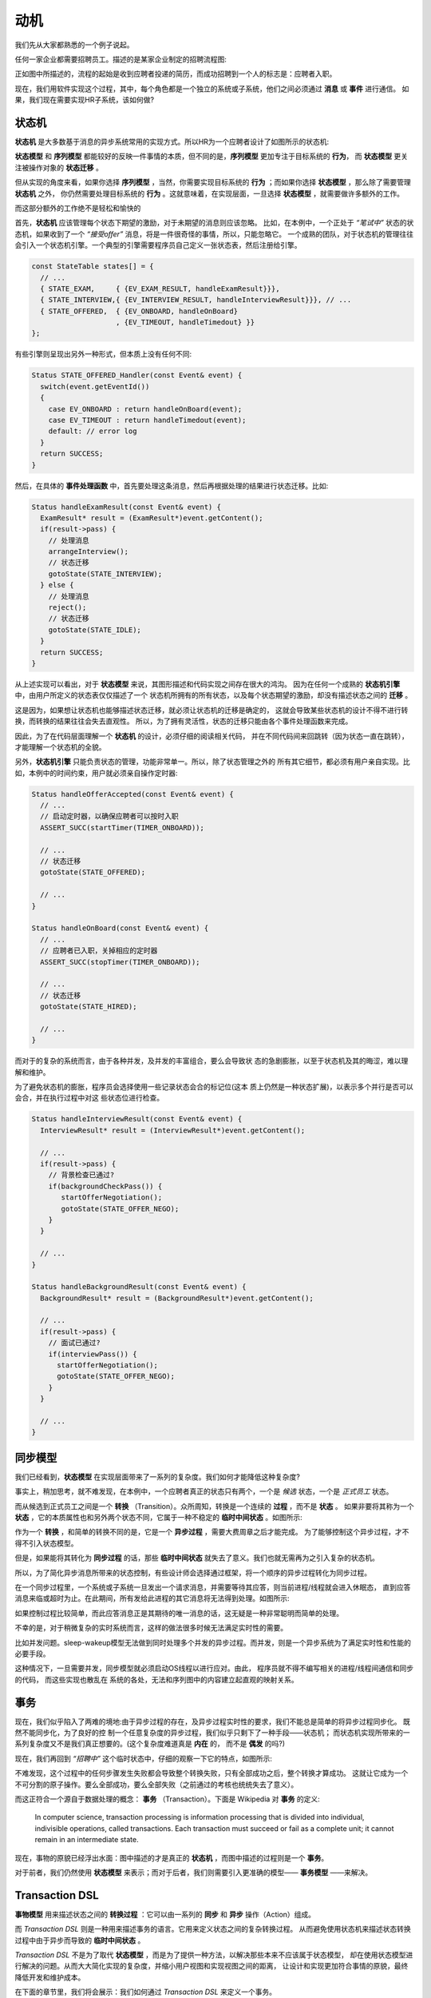 动机
========

我们先从大家都熟悉的一个例子说起。

任何一家企业都需要招聘员工。描述的是某家企业制定的招聘流程图:

.. image:: images/ch-1/recruting.png
   :align: center

正如图中所描述的，流程的起始是收到应聘者投递的简历，而成功招聘到一个人的标志是：应聘者入职。

现在，我们用软件实现这个过程，其中，每个角色都是一个独立的系统或子系统，他们之间必须通过 **消息** 或 **事件** 进行通信。
如果，我们现在需要实现HR子系统，该如何做?

状态机
------------

**状态机** 是大多数基于消息的异步系统常用的实现方式。所以HR为一个应聘者设计了如图所示的状态机:

.. image:: images/ch-1/recruting-state.png
   :scale: 50 %
   :align: center

**状态模型** 和 **序列模型** 都能较好的反映一件事情的本质，但不同的是，**序列模型** 更加专注于目标系统的 **行为**，
而 **状态模型** 更关注被操作对象的 **状态迁移** 。

但从实现的角度来看，如果你选择 **序列模型** ，当然，你需要实现目标系统的 **行为** ；而如果你选择 **状态模型** ，那么除了需要管理 **状态机** 之外，
你仍然需要处理目标系统的 **行为** 。这就意味着，在实现层面，一旦选择 **状态模型** ，就需要做许多额外的工作。

而这部分额外的工作绝不是轻松和愉快的

首先，**状态机** 应该管理每个状态下期望的激励，对于未期望的消息则应该忽略。
比如，在本例中，一个正处于 *“笔试中”* 状态的状态机，如果收到了一个 *“接受offer”* 消息，将是一件很奇怪的事情，所以，只能忽略它。
一个成熟的团队，对于状态机的管理往往会引入一个状态机引擎。一个典型的引擎需要程序员自己定义一张状态表，然后注册给引擎。

.. code-block:: c++

    const StateTable states[] = {
      // ...
      { STATE_EXAM,     { {EV_EXAM_RESULT, handleExamResult}}},
      { STATE_INTERVIEW,{ {EV_INTERVIEW_RESULT, handleInterviewResult}}}, // ...
      { STATE_OFFERED,  { {EV_ONBOARD, handleOnBoard}
                        , {EV_TIMEOUT, handleTimedout} }}
    };
 
有些引擎则呈现出另外一种形式，但本质上没有任何不同:

.. code-block:: c++

   Status STATE_OFFERED_Handler(const Event& event) {
     switch(event.getEventId())
     {
       case EV_ONBOARD : return handleOnBoard(event); 
       case EV_TIMEOUT : return handleTimedout(event); 
       default: // error log
     }
     return SUCCESS; 
   }

然后，在具体的 **事件处理函数** 中，首先要处理这条消息，然后再根据处理的结果进行状态迁移。比如:

.. code-block:: c++

  Status handleExamResult(const Event& event) {
    ExamResult* result = (ExamResult*)event.getContent();
    if(result->pass) {
      // 处理消息 
      arrangeInterview();
      // 状态迁移 
      gotoState(STATE_INTERVIEW);
    } else {
      // 处理消息
      reject();
      // 状态迁移 
      gotoState(STATE_IDLE);
    }
    return SUCCESS;
  }

从上述实现可以看出，对于 **状态模型** 来说，其图形描述和代码实现之间存在很大的鸿沟。
因为在任何一个成熟的 **状态机引擎** 中，由用户所定义的状态表仅仅描述了一个
状态机所拥有的所有状态，以及每个状态期望的激励，却没有描述状态之间的 **迁移** 。

这是因为，如果想让状态机也能够描述状态迁移，就必须让状态机的迁移是确定的，
这就会导致某些状态机的设计不得不进行转换，而转换的结果往往会失去直观性。
所以，为了拥有灵活性，状态的迁移只能由各个事件处理函数来完成。

因此，为了在代码层面理解一个 **状态机** 的设计，必须仔细的阅读相关代码，
并在不同代码间来回跳转（因为状态一直在跳转），才能理解一个状态机的全貌。

另外，**状态机引擎** 只能负责状态的管理，功能非常单一。所以，除了状态管理之外的
所有其它细节，都必须有用户亲自实现。比如，本例中的时间约束，用户就必须亲自操作定时器:

.. code-block:: c++

  Status handleOfferAccepted(const Event& event) {
    // ...
    // 启动定时器，以确保应聘者可以按时入职
    ASSERT_SUCC(startTimer(TIMER_ONBOARD));

    // ...
    // 状态迁移
    gotoState(STATE_OFFERED);

    // ...
  }

  Status handleOnBoard(const Event& event) {
    // ...
    // 应聘者已入职，关掉相应的定时器
    ASSERT_SUCC(stopTimer(TIMER_ONBOARD));

    // ...
    // 状态迁移
    gotoState(STATE_HIRED);

    // ...
  }

而对于的复杂的系统而言，由于各种并发，及并发的丰富组合，要么会导致状 态的急剧膨胀，以至于状态机及其的晦涩，难以理解和维护。

为了避免状态机的膨胀，程序员会选择使用一些记录状态会合的标记位(这本 质上仍然是一种状态扩展)，以表示多个并行是否可以会合，并在执行过程中对这 些状态位进行检查。

.. code-block:: c++

  Status handleInterviewResult(const Event& event) {
    InterviewResult* result = (InterviewResult*)event.getContent();

    // ...
    if(result->pass) {
      // 背景检查已通过?
      if(backgroundCheckPass()) {
         startOfferNegotiation();
         gotoState(STATE_OFFER_NEGO);
      }
    }

    // ...
  }

  Status handleBackgroundResult(const Event& event) {
    BackgroundResult* result = (BackgroundResult*)event.getContent();

    // ...
    if(result->pass) {
      // 面试已通过?
      if(interviewPass()) {
        startOfferNegotiation();
        gotoState(STATE_OFFER_NEGO);
      }
    }

    // ...
  }

同步模型
-------------

我们已经看到，**状态模型** 在实现层面带来了一系列的复杂度。我们如何才能降低这种复杂度?

事实上，稍加思考，就不难发现，在本例中，一个应聘者真正的状态只有两个，一个是 *候选* 状态，一个是 *正式员工* 状态。

而从候选到正式员工之间是一个 **转换** （Transition）。众所周知，转换是一个连续的 **过程** ，而不是 **状态** 。
如果非要将其称为一个 **状态** ，它的本质属性也和另外两个状态不同，它属于一种不稳定的 **临时中间状态** 。如图所示:

.. image:: images/ch-1/recruting-state-1.png
   :align: center
   :scale: 40 %

作为一个 **转换** ，和简单的转换不同的是，它是一个 **异步过程** ，需要大费周章之后才能完成。
为了能够控制这个异步过程，才不得不引入状态模型。

但是，如果能将其转化为 **同步过程** 的话，那些 **临时中间状态** 就失去了意义。我们也就无需再为之引入复杂的状态机。

所以，为了简化异步消息所带来的状态控制，有些设计师会选择通过框架，将一个顺序的异步过程转化为同步过程。

在一个同步过程里，一个系统或子系统一旦发出一个请求消息，并需要等待其应答，则当前进程/线程就会进入休眠态，
直到应答消息来临或超时为止。在此期间，所有发给此进程的其它消息将无法得到处理。如图所示:

.. image:: images/ch-1/recruting-seq.png
   :align: center
   :scale: 80 %

如果控制过程比较简单，而此应答消息正是其期待的唯一消息的话，这无疑是一种非常聪明而简单的处理。

不幸的是，对于稍微复杂的实时系统而言，这样的做法很多时候无法满足实时性的需要。

比如并发问题。sleep-wakeup模型无法做到同时处理多个并发的异步过程。而并发，则是一个异步系统为了满足实时性和性能的必要手段。

这种情况下，一旦需要并发，同步模型就必须启动OS线程以进行应对。由此， 程序员就不得不编写相关的进程/线程间通信和同步的代码，
而这些实现也散乱在 系统的各处，无法和序列图中的内容建立起直观的映射关系。

事务
---------

现在，我们似乎陷入了两难的境地:由于异步过程的存在，及异步过程实时性的要求，我们不能总是简单的将异步过程同步化。
既然不能同步化，为了良好的控 制一个任意复杂度的异步过程，我们似乎只剩下了一种手段——状态机；
而状态机实现所带来的一系列复杂度又不是我们真正想要的。(这个复杂度难道真是 **内在** 的， 而不是 **偶发** 的吗?)

现在，我们再回到 *“招聘中”* 这个临时状态中，仔细的观察一下它的特点，如图所示:

.. image:: images/ch-1/recruting-state-2.png
   :align: center
   :scale: 70 %

不难发现，这个过程中的任何步骤发生失败都会导致整个转换失败，只有全部成功之后，整个转换才算成功。
这就让它成为一个不可分割的原子操作。要么全部成功，要么全部失败（之前通过的考核也统统失去了意义）。

而这正符合一个源自于数据处理的概念： **事务** （Transaction）。下面是 Wikipedia 对 **事务** 的定义:

.. epigraph::

   In computer science, transaction processing is information processing that is divided into individual,
   indivisible operations, called transactions. Each transaction must succeed or fail as a complete unit;
   it cannot remain in an intermediate state.

现在，事物的原貌已经浮出水面：图中描述的才是真正的 **状态机** ，而图中描述的过程则是一个 **事务**。

对于前者，我们仍然使用 **状态模型** 来表示；而对于后者，我们则需要引入更准确的模型—— **事务模型** ——来解决。

Transaction DSL
---------------------

**事物模型** 用来描述状态之间的 **转换过程** ：它可以由一系列的 **同步** 和 **异步** 操作（Action）组成。

而 `Transaction DSL` 则是一种用来描述事务的语言。它用来定义状态之间的复杂转换过程。
从而避免使用状态机来描述状态转换过程中由于异步而导致的 **临时中间状态** 。

`Transaction DSL` 不是为了取代 **状态模型** ，而是为了提供一种方法，以解决那些本来不应该属于状态模型，
却在使用状态模型进行解决的问题。从而大大简化实现的复杂度，并缩小用户视图和实现视图之间的距离，
让设计和实现更加符合事情的原貌，最终降低开发和维护成本。

在下面的章节里，我们将会展示：我们如何通过 `Transaction DSL` 来定义一个事务。


